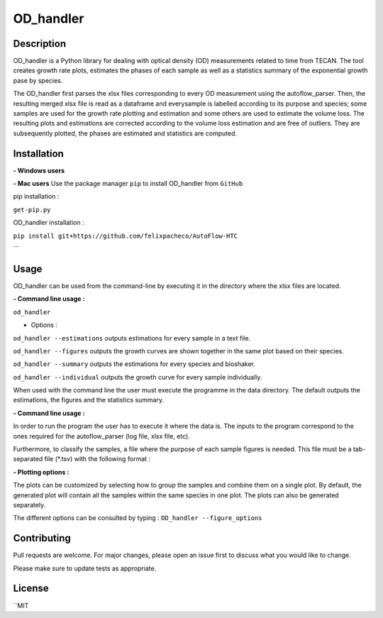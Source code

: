 ===========
OD_handler
===========

Description
============

OD_handler is a Python library for dealing with optical density (OD) measurements related to time from TECAN. The tool creates growth rate plots, estimates the phases of each sample as well as a statistics summary of the exponential growth pase by species.


The OD_handler first parses the xlsx files corresponding to every OD measurement using the autoflow_parser. Then, the resulting merged xlsx file is read as a dataframe and everysample is labelled according to its purpose and species; some samples are used for the growth rate plotting and estimation and some others are used to estimate the volume loss. The resulting plots and estimations are corrected according to the volume loss estimation and are free of outliers. They are subsequently plotted, the phases are estimated and statistics are computed.

Installation
==============

**- Windows users** 



**-  Mac users**
Use the package manager ``pip`` to install OD_handler from ``GitHub``

pip installation :

``get-pip.py``


OD_handler installation :

``pip install git+https://github.com/felixpacheco/AutoFlow-HTC``

```

Usage 
======

OD_handler can be used from the command-line by executing it in the directory where the xlsx files are located.

**- Command line usage :**

``od_handler``

- Options :

``od_handler --estimations``     outputs estimations for every sample in a text file.

``od_handler --figures``         outputs the growth curves are shown together in the same plot based on their species.

``od_handler --summary``         outputs the estimations for every species and bioshaker.

``od_handler --individual``      outputs the growth curve for every sample individually.

When used with the command line the user must execute the programme in the data directory. The default outputs the estimations, the figures and the statistics summary.

**- Command line usage :**

In order to run the program the user has to execute it where the data is. The inputs to the program correspond to the ones required for the autoflow_parser (log file, xlsx file, etc). 

Furthermore, to classify the samples, a file where the purpose of each sample figures is needed. This file must be a tab-separated file (*.tsv) with the following format :

========== ======== ======== ========== 
Sample_ID  gr_calc  vl_calc  Species   
========== ======== ======== ==========
BS1.A1     True   	 False    ...       
BS1.A2	    False    True     ...       
...   	    ...      ...      ...       
========== ======== ======== ==========

**- Plotting options :**

The plots can be customized by selecting how to group the samples and combine them on a single plot. By default, the generated plot will contain all the samples within the same species in one plot. The plots can also be generated separately.


The different options can be consulted by typing : ``OD_handler --figure_options``

Contributing
=============
Pull requests are welcome. For major changes, please open an issue first to discuss what you would like to change.

Please make sure to update tests as appropriate.

License
=========
``MIT
